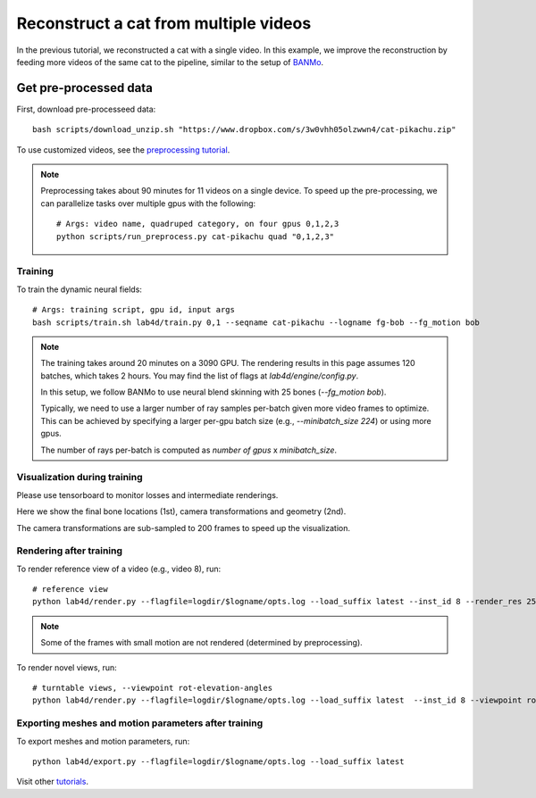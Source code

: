 Reconstruct a cat from multiple videos
=======================================

In the previous tutorial, we reconstructed a cat with a single video. 
In this example, we improve the reconstruction by feeding more videos of the same cat to the pipeline, similar to the setup of `BANMo <https://banmo-www.github.io/>`_.

Get pre-processed data
^^^^^^^^^^^^^^^^^^^^^^^^^^^^^^^^^^^^^^

First, download pre-processeed data::

  bash scripts/download_unzip.sh "https://www.dropbox.com/s/3w0vhh05olzwwn4/cat-pikachu.zip"


To use customized videos, see the `preprocessing tutorial </lab4d/tutorials/preprocessing.html>`_.

.. note::

  Preprocessing takes about 90 minutes for 11 videos on a single device. To speed up the pre-processing, 
  we can parallelize tasks over multiple gpus with the following::
  
    # Args: video name, quadruped category, on four gpus 0,1,2,3
    python scripts/run_preprocess.py cat-pikachu quad "0,1,2,3"


Training
-----------

To train the dynamic neural fields::

  # Args: training script, gpu id, input args
  bash scripts/train.sh lab4d/train.py 0,1 --seqname cat-pikachu --logname fg-bob --fg_motion bob


.. note::

  The training takes around 20 minutes on a 3090 GPU. The rendering results in this page assumes 120 batches, which takes 2 hours.
  You may find the list of flags at `lab4d/engine/config.py`.

  In this setup, we follow BANMo to use neural blend skinning with 25 bones (`--fg_motion bob`).

  Typically, we need to use a larger number of ray samples per-batch given more video frames to optimize.
  This can be achieved by specifying a larger per-gpu batch size (e.g., `--minibatch_size 224`) 
  or using more gpus.

  The number of rays per-batch is computed as `number of gpus` x `minibatch_size`.


Visualization during training
---------------------------------
Please use tensorboard to monitor losses and intermediate renderings.

Here we show the final bone locations (1st), camera transformations and geometry (2nd).

.. raw:: html

  <style>
    model-viewer {
      width: 100%;
      height: 400px;
      
    }
  </style>

  <div style="display: flex; justify-content: center;">
      <model-viewer autoplay ar shadow-intensity="1"  src="/lab4d/_static/meshes/cat-pikachu-bone.glb" auto-rotate camera-controls>
      </model-viewer>
  </div>

    <div style="display: flex; justify-content: center;">
      <model-viewer autoplay ar shadow-intensity="1"  src="/lab4d/_static/meshes/cat-pikachu-proxy.glb" auto-rotate camera-controls>
      </model-viewer>
  </div>

The camera transformations are sub-sampled to 200 frames to speed up the visualization.

Rendering after training
----------------------------
To render reference view of a video (e.g., video 8), run::

  # reference view
  python lab4d/render.py --flagfile=logdir/$logname/opts.log --load_suffix latest --inst_id 8 --render_res 256

.. note::

  Some of the frames with small motion are not rendered (determined by preprocessing). 

.. raw:: html

  <div style="display: flex; justify-content: center;">
    <video width="50%" src="/lab4d/_static/media/cat-pikachu-8_ref.mp4" controls autoplay muted loop>
      Your browser does not support the video tag.
    </video>
    <video width="50%" src="/lab4d/_static/media/cat-pikachu-8_ref-xyz.mp4" controls autoplay muted loop>
      Your browser does not support the video tag.
    </video>
  </div>


To render novel views, run::

  # turntable views, --viewpoint rot-elevation-angles
  python lab4d/render.py --flagfile=logdir/$logname/opts.log --load_suffix latest  --inst_id 8 --viewpoint rot-0-360 --render_res 256


.. raw:: html

  <div style="display: flex; justify-content: center;">
    <video width="50%" src="/lab4d/_static/media/cat-pikachu-8_turntable-120.mp4" controls autoplay muted loop>
      Your browser does not support the video tag.
    </video>
    <video width="50%" src="/lab4d/_static/media/cat-pikachu-8_turntable-120-xyz.mp4" controls autoplay muted loop>
      Your browser does not support the video tag.
    </video>
  </div>


Exporting meshes and motion parameters after training
------------------------------------------------------------

To export meshes and motion parameters, run::

    python lab4d/export.py --flagfile=logdir/$logname/opts.log --load_suffix latest

.. raw:: html

  <style>
    model-viewer {
      width: 100%;
      height: 400px;
      
    }
  </style>

  <div style="display: flex; justify-content: center;">
      <model-viewer autoplay ar shadow-intensity="1"  src="/lab4d/_static/meshes/cat-pikachu-mesh.glb" auto-rotate camera-controls>
      </model-viewer>
  </div>

Visit other `tutorials </lab4d/tutorials/#content>`_.